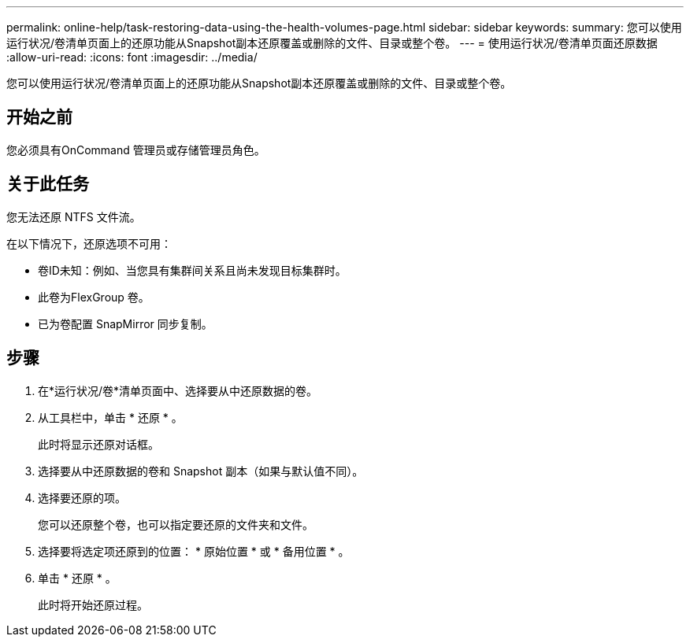 ---
permalink: online-help/task-restoring-data-using-the-health-volumes-page.html 
sidebar: sidebar 
keywords:  
summary: 您可以使用运行状况/卷清单页面上的还原功能从Snapshot副本还原覆盖或删除的文件、目录或整个卷。 
---
= 使用运行状况/卷清单页面还原数据
:allow-uri-read: 
:icons: font
:imagesdir: ../media/


[role="lead"]
您可以使用运行状况/卷清单页面上的还原功能从Snapshot副本还原覆盖或删除的文件、目录或整个卷。



== 开始之前

您必须具有OnCommand 管理员或存储管理员角色。



== 关于此任务

您无法还原 NTFS 文件流。

在以下情况下，还原选项不可用：

* 卷ID未知：例如、当您具有集群间关系且尚未发现目标集群时。
* 此卷为FlexGroup 卷。
* 已为卷配置 SnapMirror 同步复制。




== 步骤

. 在*运行状况/卷*清单页面中、选择要从中还原数据的卷。
. 从工具栏中，单击 * 还原 * 。
+
此时将显示还原对话框。

. 选择要从中还原数据的卷和 Snapshot 副本（如果与默认值不同）。
. 选择要还原的项。
+
您可以还原整个卷，也可以指定要还原的文件夹和文件。

. 选择要将选定项还原到的位置： * 原始位置 * 或 * 备用位置 * 。
. 单击 * 还原 * 。
+
此时将开始还原过程。


